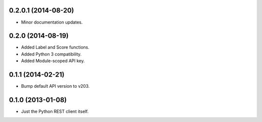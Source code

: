 0.2.0.1 (2014-08-20)
====================
* Minor documentation updates.

0.2.0 (2014-08-19)
==================
* Added Label and Score functions.
* Added Python 3 compatibility.
* Added Module-scoped API key.

0.1.1 (2014-02-21)
==================
* Bump default API version to v203.

0.1.0 (2013-01-08)
==================
* Just the Python REST client itself.
